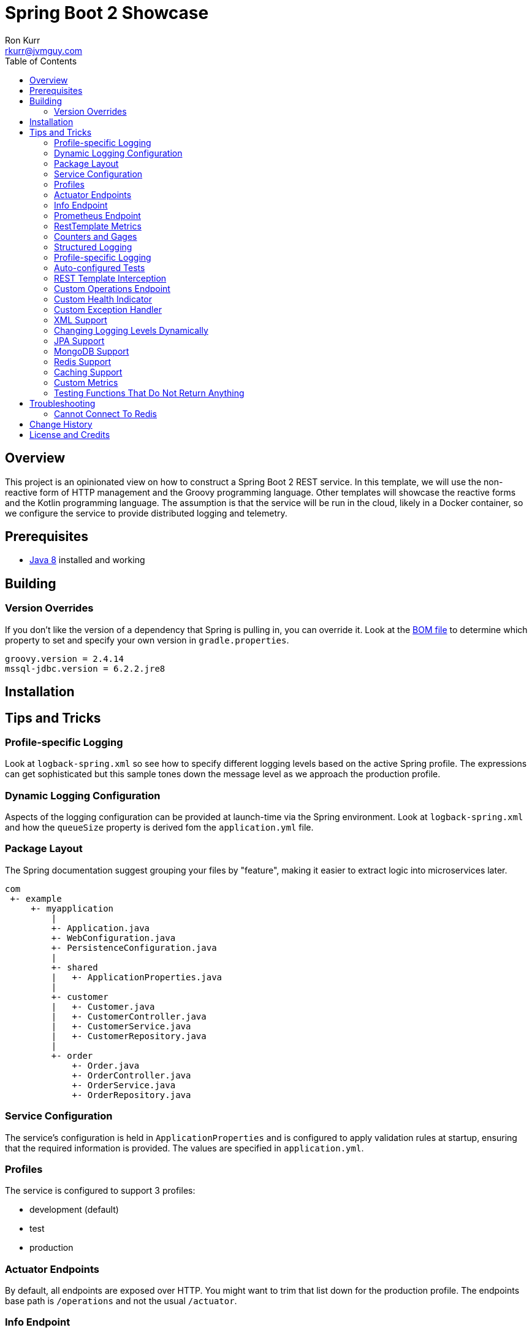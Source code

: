 :toc:
:toc-placement!:

:note-caption: :information_source:
:tip-caption: :bulb:
:important-caption: :heavy_exclamation_mark:
:warning-caption: :warning:
:caution-caption: :fire:

= Spring Boot 2 Showcase
Ron Kurr <rkurr@jvmguy.com>

toc::[]

== Overview
This project is an opinionated view on how to construct a Spring Boot 2 REST service.  In this template, we will use the non-reactive form of HTTP management and the Groovy programming language.  Other templates will showcase the reactive forms and the Kotlin programming language. The assumption is that the service will be run in the cloud, likely in a Docker container, so we configure the service to provide distributed logging and telemetry.

== Prerequisites
* http://zulu.org/[Java 8] installed and working

== Building
=== Version Overrides
If you don't like the version of a dependency that Spring is pulling in, you can override it.  Look at the https://github.com/spring-projects/spring-boot/blob/v2.0.0.RELEASE/spring-boot-project/spring-boot-dependencies/pom.xml[BOM file] to determine which property to set and specify your own version in `gradle.properties`.

----
groovy.version = 2.4.14
mssql-jdbc.version = 6.2.2.jre8
----

== Installation
== Tips and Tricks
=== Profile-specific Logging
Look at `logback-spring.xml` so see how to specify different logging levels based on the active Spring profile.  The expressions can get sophisticated but this sample tones down the message level as we approach the production profile.

=== Dynamic Logging Configuration
Aspects of the logging configuration can be provided at launch-time via the Spring environment.  Look at `logback-spring.xml` and how the `queueSize` property is derived fom the `application.yml` file.

=== Package Layout
The Spring documentation suggest grouping your files by "feature", making it easier to extract logic into microservices later.

----
com
 +- example
     +- myapplication
         |
         +- Application.java
         +- WebConfiguration.java
         +- PersistenceConfiguration.java
         |
         +- shared
         |   +- ApplicationProperties.java
         |
         +- customer
         |   +- Customer.java
         |   +- CustomerController.java
         |   +- CustomerService.java
         |   +- CustomerRepository.java
         |
         +- order
             +- Order.java
             +- OrderController.java
             +- OrderService.java
             +- OrderRepository.java
----

=== Service Configuration
The service's configuration is held in `ApplicationProperties` and is configured to apply validation rules at startup, ensuring that the required information is provided.  The values are specified in `application.yml`.

=== Profiles
The service is configured to support 3 profiles:

* development (default)
* test
* production

=== Actuator Endpoints
By default, all endpoints are exposed over HTTP.  You might want to trim that list down for the production profile.  The endpoints base path is `/operations` and not the usual `/actuator`.

=== Info Endpoint
The info endpoint has been configured to provide Operations with various pieces of potentially useful information.

----
{
    "git": {
        "branch": "master",
        "commit": {
            "id": "16a7b87",
            "time": "2018-03-12T20:01:24Z"
        }
    },
    "java-runtime": {
        "vendor": "Azul Systems, Inc.",
        "version": "1.8.0_162"
    },
    "operating-system": {
        "architecture": "amd64",
        "name": "Linux",
        "version": "4.4.0-112-generic"
    },
    "service": {
        "description": "Provides a REST API using a non-reactive programming model.",
        "name": "rest-service",
        "version": "0.0.0-SNAPSHOT"
    },
    "user": {
        "home-directory": "/home/vagrant",
        "name": "vagrant",
        "working-directory": "/home/vagrant/GitHub/spring-boot-mvc-groovy-showcase"
    }
}
----

=== Prometheus Endpoint
https://prometheus.io/[Prometheus] can configured to poll the `/operations/prometheus` endpoint, providing insight into the service's internals and JVM.

.prometheus.yml
----
global:
  scrape_interval:     15s # By default, scrape targets every 15 seconds.

  # Attach these labels to any time series or alerts when communicating with
  # external systems (federation, remote storage, Alertmanager).
  external_labels:
    monitor: 'codelab-monitor'

# A scrape configuration containing exactly one endpoint to scrape:
# Here it's Prometheus itself.
scrape_configs:
  # The job name is added as a label `job=<job_name>` to any timeseries scraped from this config.
  - job_name: 'prometheus'

    # Override the global default and scrape targets from this job every 5 seconds.
    scrape_interval: 5s

    static_configs:
      - targets: ['localhost:9090']

  - job_name: 'spring'
    metrics_path: '/operations/prometheus'
    static_configs:
        - targets: ['localhost:8080']
----

=== RestTemplate Metrics
The outbound gateway in the sample uses the `RestTemplateBuilder` which produces a `RestTemplate` that emits metric data.  In the Prometheus console, you will see something like this:

.Sample Prometheus Console Output
----
http_client_requests_seconds_count{clientName="randomuser.me",instance="localhost:8080",job="spring",method="GET",status="200",uri="/api?seed={userID}"}	625
----

=== Counters and Gages
The `InboundGateway` shows how to construct a `Counter` that can be used in metrics collection and analysis.

=== Structured Logging
The service has been configured to use a https://github.com/logstash/logstash-logback-encoder[Logback JSON encoder] that emits logs in a structured format that easily be parsed by Logstash and other distributed logging stacks.  Edit `logback-logstash.xml` to alter the format.

----
{
  "timestamp": "2018-03-12T20:29:17.945+00:00",
  "message": "Started Application in 2.578 seconds (JVM running for 3.034)",
  "component": "com.example.nonreactive.Application",
  "level": "INFO"
}
----

=== Profile-specific Logging
Edit the `logback-spring.xml` file to use different logging levels based on the active profiles.

.logback-spring.xml
----
    <springProfile name="default">
        <logger name="com.example" level="ALL"/>
        <logger name="org.springframework" level="INFO"/>
        <logger name="org.springframework.web.client.RestTemplate" level="ALL"/>
    </springProfile>

    <springProfile name="test">
        <logger name="com.example" level="INFO"/>
        <logger name="org.springframework" level="INFO"/>
    </springProfile>

    <springProfile name="production">
        <logger name="com.example" level="WARN"/>
        <logger name="org.springframework" level="WARN"/>
    </springProfile>
----

=== Auto-configured Tests
There are samples of how to create auto-configured tests, which only test a "slice" of the application.

* REST client test
* Web MVC test
* REST documentation test
* JSON test

=== REST Template Interception
Look at `OutboundGateway` to see how the `RestTemplateBuilder` can be used to install a custom interceptor where you can add in custom logging and metrics.

=== Custom Operations Endpoint
Look at `CustomActuator` to see an example of custom endpoint intended for Operations.  These could be used for "deep" health checks, synthetic transactions, etc.

.http --verbose localhost:8080/operations/deep-health
----
GET /operations/deep-health HTTP/1.1
Accept: */*
Accept-Encoding: gzip, deflate
Connection: keep-alive
Host: localhost:8080
User-Agent: HTTPie/0.9.9



HTTP/1.1 200
Content-Type: application/vnd.spring-boot.actuator.v2+json;charset=UTF-8
Date: Wed, 21 Mar 2018 16:13:55 GMT
Transfer-Encoding: chunked

{
    "status": "Looking good"
}
----

=== Custom Health Indicator
Look at `GoogleHealthIndicator` for an example on how to write a custom health indicator.  All it does ensure that Google can be contacted.  This is useful to check the health of downstream services that aren't covered out of the box.

.http localhost:8080/operations/health
----
HTTP/1.1 200
Content-Type: application/vnd.spring-boot.actuator.v2+json;charset=UTF-8
Date: Wed, 21 Mar 2018 17:41:46 GMT
Transfer-Encoding: chunked

{
    "details": {
        "diskSpace": {
            "details": {
                "free": 111565172736,
                "threshold": 10485760,
                "total": 132371533824
            },
            "status": "UP"
        },
        "google": {
            "details": {
                "latency (ms)": 81
            },
            "status": "UP"
        }
    },
    "status": "UP"
}
----

=== Custom Exception Handler
Look at `CustomExceptionHandler` for an example of how to ensure all exceptions are transformed into the hypermedia control.

.http  localhost:8080/instance
----
HTTP/1.1 500
Connection: close
Content-Encoding: gzip
Content-Type: application/json;charset=UTF-8
Date: Wed, 21 Mar 2018 19:34:25 GMT
Transfer-Encoding: chunked
Vary: Accept-Encoding

{
    "error": {
        "developer-message": "uri=/instance;client=127.0.0.1",
        "message": "Forced to fail!"
    }
}
----

=== XML Support
For the price of including an extra library, the inbound gateway supports rending the hypermedia control in XML form.

.curl  --header "Accept:application/xml" localhost:8080/user/bob
----
<HypermediaControl>
  <user-information>
    <username>whitelion877</username>
    <e-mail>eevi.toivonen@example.com</e-mail>
  </user-information>
</HypermediaControl>
----

=== Changing Logging Levels Dynamically
Using REST calls, you can change the logging levels of the application dynamically.

.To get a list of all loggers
----
http GET localhost:8080/operations/loggers

{
  "levels" : [ "OFF", "ERROR", "WARN", "INFO", "DEBUG", "TRACE" ],
  "loggers" : {
    "ROOT" : {
      "configuredLevel" : "WARN",
      "effectiveLevel" : "WARN"
    },
    "com" : {
      "effectiveLevel" : "WARN"
    },
    "com.example" : {
      "configuredLevel" : "TRACE",
      "effectiveLevel" : "TRACE"
    },
    "com.example.nonreactive" : {
      "configuredLevel" : "DEBUG",
      "effectiveLevel" : "DEBUG"
    },
    ...
}
----

.To get the current level for a specific logger
----
http GET localhost:8080/operations/loggers/com.example.nonreactive

HTTP/1.1 200
Content-Disposition: inline;filename=f.txt
Content-Type: application/vnd.spring-boot.actuator.v2+json;charset=UTF-8
Date: Wed, 21 Mar 2018 20:07:04 GMT
Transfer-Encoding: chunked

{
    "configuredLevel": "DEBUG",
    "effectiveLevel": "DEBUG"
}
----

.To change the level for a specific logger
----
http POST localhost:8080/operations/loggers/com.example.nonreactive configuredLevel=TRACE

HTTP/1.1 204
Date: Wed, 21 Mar 2018 20:07:46 GMT
----

=== JPA Support
Look at `UserRepositoryIntegrationTest` for an example of how to test a JPA repository.  The application is configured to use an in-memory database so don't expect things to persist once you shutdown the application.  Look at `ProductionProcessor` to see how the gateway is used from core.

=== MongoDB Support
Look at `VehicleRepositoryIntegrationTest` for an example of how to test a document repository.  The application is configured to use an in-memory database so don't expect things to persist once you shutdown the application.  Look at `ProductionProcessor` to see how the gateway is used from core.

=== Redis Support
Look at `ContactRepositoryIntegrationTest` for an example of how to test a key-value repository.  Unlike some of the other test, a local instance of Redis must be running in order for the test to work.  Look at `ProductionProcessor` to see how the gateway is used from core.

=== Caching Support
Look at `UserPort` for an example of how to enable caching.  Look at `application.yml` to see how we force the selection of the in-memory cache implementation, otherwise Redis would've been selected.

=== Custom Metrics
Look at `ProductionProcessor` for an example of how to record how long it takes for a service to run.  In this example we time things by hand but you could imagine using aspects to automatically wrap interesting parts of the code.

.http localhost:8080/operations/metrics/service-timer
----
HTTP/1.1 200
Content-Type: application/vnd.spring-boot.actuator.v2+json;charset=UTF-8
Date: Fri, 23 Mar 2018 19:11:23 GMT
Transfer-Encoding: chunked

{
    "availableTags": [
        {
            "tag": "layer",
            "values": [
                "core"
            ]
        }
    ],
    "measurements": [
        {
            "statistic": "COUNT",
            "value": 49.0
        },
        {
            "statistic": "TOTAL_TIME",
            "value": 1.458764845
        },
        {
            "statistic": "MAX",
            "value": 1.128834074
        }
    ],
    "name": "service-timer"
}
----

=== Testing Functions That Do Not Return Anything
Look at `OutputCaptureUnitTest` for an example of how you can test a function that does not return anything.


== Troubleshooting
=== Cannot Connect To Redis
Unfortunately, we are not using an embedded version of Redis, so you must be running a local instance in order for things to work.  The https://hub.docker.com/_/redis/[Docker container] is probably the simplest way to do so.

== Change History
== License and Credits
This project is licensed under the http://www.apache.org/licenses/[Apache License Version 2.0, January 2004].

